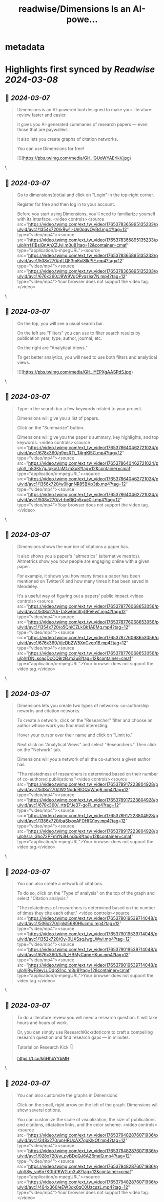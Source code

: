 :PROPERTIES:
:title: readwise/Dimensions Is an AI-powe...
:END:


* metadata
:PROPERTIES:
:author: [[MushtaqBilalPhD on Twitter]]
:full-title: "Dimensions Is an AI-powe..."
:category: [[tweets]]
:url: https://twitter.com/MushtaqBilalPhD/status/1765378291362304012
:image-url: https://pbs.twimg.com/profile_images/1575897887019499520/xs2ar5XJ.jpg
:END:

* Highlights first synced by [[Readwise]] [[2024-03-08]]
** 📌 [[2024-03-07]]
#+BEGIN_QUOTE
Dimensions is an AI-powered tool designed to make your literature review faster and easier.

It gives you AI-generated summaries of research papers — even those that are paywalled. 

It also lets you create graphs of citation networks.

You can use Dimensions for free! 

![](https://pbs.twimg.com/media/GH_iGUoWYAErlkV.jpg) 
#+END_QUOTE\
** 📌 [[2024-03-07]]
#+BEGIN_QUOTE
Go to dimensions(dot)ai and click on "Login" in the top-right corner.

Register for free and then log in to your account.

Before you start using Dimensions, you'll need to familiarize yourself with its interface. <video controls><source src="https://video.twimg.com/ext_tw_video/1765378365895135233/pu/vid/avc1/1354x720/kRw1i-Un0pqvOyBd.mp4?tag=12" type="video/mp4"><source src="https://video.twimg.com/ext_tw_video/1765378365895135233/pu/pl/rrH1BsiQnAnXZJvj.m3u8?tag=12&container=cmaf" type="application/x-mpegURL"><source src="https://video.twimg.com/ext_tw_video/1765378365895135233/pu/vid/avc1/508x270/qfLQF3mKul8IkPIE.mp4?tag=12" type="video/mp4"><source src="https://video.twimg.com/ext_tw_video/1765378365895135233/pu/vid/avc1/676x360/J9W9VgOPvqzisr7N.mp4?tag=12" type="video/mp4">Your browser does not support the video tag.</video> 
#+END_QUOTE\
** 📌 [[2024-03-07]]
#+BEGIN_QUOTE
On the top, you will see a usual search bar.

On the left are "Filters" you can use to filter search results by publication year, type, author, journal, etc.

On the right are "Analytical Views."

To get better analytics, you will need to use both filters and analytical views. 

![](https://pbs.twimg.com/media/GH_iYEPXgAASPdS.jpg) 
#+END_QUOTE\
** 📌 [[2024-03-07]]
#+BEGIN_QUOTE
Type in the search bar a few keywords related to your project.

Dimensions will give you a list of papers.

Click on the "Summarize" button.

Dimensions will give you the paper's summary, key highlights, and top keywords. <video controls><source src="https://video.twimg.com/ext_tw_video/1765378640462721024/pu/vid/avc1/678x360/g9psRTi_T4rgKl5C.mp4?tag=12" type="video/mp4"><source src="https://video.twimg.com/ext_tw_video/1765378640462721024/pu/pl/_h83Kk7gJqkoGaMt.m3u8?tag=12&container=cmaf" type="application/x-mpegURL"><source src="https://video.twimg.com/ext_tw_video/1765378640462721024/pu/vid/avc1/1356x720/w0lignNR85BXp3tb.mp4?tag=12" type="video/mp4"><source src="https://video.twimg.com/ext_tw_video/1765378640462721024/pu/vid/avc1/508x270/vt-beBjQp5xue0iI.mp4?tag=12" type="video/mp4">Your browser does not support the video tag.</video> 
#+END_QUOTE\
** 📌 [[2024-03-07]]
#+BEGIN_QUOTE
Dimensions shows the number of citations a paper has.

It also shows you a paper's "altmetrics" (alternative metrics). Altmetrics show you how people are engaging online with a given paper. 

For example, it shows you how many times a paper has been mentioned on Twitter/X and how many times it has been saved in Mendeley.

It's a useful way of figuring out a papers' public impact.<video controls><source src="https://video.twimg.com/ext_tw_video/1765378776068653056/pu/vid/avc1/508x270/-TaSw6m3bjGPeFwf.mp4?tag=12" type="video/mp4"><source src="https://video.twimg.com/ext_tw_video/1765378776068653056/pu/vid/avc1/1354x720/o5QhiCZLkQk1AEMq.mp4?tag=12" type="video/mp4"><source src="https://video.twimg.com/ext_tw_video/1765378776068653056/pu/vid/avc1/676x360/VjeDb2W5XnCvep18.mp4?tag=12" type="video/mp4"><source src="https://video.twimg.com/ext_tw_video/1765378776068653056/pu/pl/rDNLsoagDcCQ9rzB.m3u8?tag=12&container=cmaf" type="application/x-mpegURL">Your browser does not support the video tag.</video> 
#+END_QUOTE\
** 📌 [[2024-03-07]]
#+BEGIN_QUOTE
Dimensions lets you create two types of networks: co-authorship neworks and citation networks.

To create a network, click on the "Researcher" filter and choose an author whose work you find most interesting.

Hover your cursor over their name and click on "Limit to."

Next click on "Analytical Views" and select "Researchers." Then click on the "Network" tab.

Dimensions will you a network of all the co-authors a given author has.

"The relatedness of researchers is determined based on their number of co-authored publications."<video controls><source src="https://video.twimg.com/ext_tw_video/1765378917223804928/pu/vid/avc1/508x270/tW2NgdcRlOQqWngR.mp4?tag=12" type="video/mp4"><source src="https://video.twimg.com/ext_tw_video/1765378917223804928/pu/vid/avc1/678x360/_rttrEfJe37-goFL.mp4?tag=12" type="video/mp4"><source src="https://video.twimg.com/ext_tw_video/1765378917223804928/pu/vid/avc1/1356x720/baSIxoxAFOHfQ1oy.mp4?tag=12" type="video/mp4"><source src="https://video.twimg.com/ext_tw_video/1765378917223804928/pu/pl/sra_Gho72PFmYN3H.m3u8?tag=12&container=cmaf" type="application/x-mpegURL">Your browser does not support the video tag.</video> 
#+END_QUOTE\
** 📌 [[2024-03-07]]
#+BEGIN_QUOTE
You can also create a network of citations.

To do so, click on the "Type of analysis" on the top of the graph and select "Citation analysis."

"The relatedness of researchers is determined based on the number of times they cite each other." <video controls><source src="https://video.twimg.com/ext_tw_video/1765379019539714048/pu/vid/avc1/506x270/ljnlsl5680Hlucmo.mp4?tag=12" type="video/mp4"><source src="https://video.twimg.com/ext_tw_video/1765379019539714048/pu/vid/avc1/1352x720/Oy-0UXSsqJwgLWwi.mp4?tag=12" type="video/mp4"><source src="https://video.twimg.com/ext_tw_video/1765379019539714048/pu/vid/avc1/676x360/SJ5_HBMyCqpnHKun.mp4?tag=12" type="video/mp4"><source src="https://video.twimg.com/ext_tw_video/1765379019539714048/pu/pl/jRwF8evLuDdpS1nc.m3u8?tag=12&container=cmaf" type="application/x-mpegURL">Your browser does not support the video tag.</video> 
#+END_QUOTE\
** 📌 [[2024-03-07]]
#+BEGIN_QUOTE
To do a literature review you will need a research question. It will take hours and hours of work.

Or, you can simply use ResearchKick(dot)com to craft a compelling research question and find research gaps — in minutes.

Tutorial on Research Kick 👇

https://t.co/k6HhbYYbMH 
#+END_QUOTE\
** 📌 [[2024-03-07]]
#+BEGIN_QUOTE
You can also customize the graphs in Dimensions.

Click on the small, right arrow on the left of the graph. Dimensions will show several options.

You can customize the scale of visualization, the size of publications and citations, citatation links, and the color scheme. <video controls><source src="https://video.twimg.com/ext_tw_video/1765379482876071936/pu/vid/avc1/348x270/upHRUcAX7qoKlkOf.mp4?tag=12" type="video/mp4"><source src="https://video.twimg.com/ext_tw_video/1765379482876071936/pu/vid/avc1/928x720/w_pvBDqQJ6AZ6mdQ.mp4?tag=12" type="video/mp4"><source src="https://video.twimg.com/ext_tw_video/1765379482876071936/pu/pl/8w_yo6n7K0tdf6WG.m3u8?tag=12&container=cmaf" type="application/x-mpegURL"><source src="https://video.twimg.com/ext_tw_video/1765379482876071936/pu/vid/avc1/464x360/eEW3dx0qC0UzcszL.mp4?tag=12" type="video/mp4">Your browser does not support the video tag.</video> 
#+END_QUOTE\
** 📌 [[2024-03-07]]
#+BEGIN_QUOTE
Dimensions also gives you a list of all the authors included in a particular graph.

Click on "Find" to see the list of authors.

If you click on the name of an author, Dimensions will shows you where that author is in the graph. <video controls><source src="https://video.twimg.com/ext_tw_video/1765379581412782081/pu/pl/D_ENJ1NJ0J6isWAJ.m3u8?tag=12&container=cmaf" type="application/x-mpegURL"><source src="https://video.twimg.com/ext_tw_video/1765379581412782081/pu/vid/avc1/484x360/TAiswqbbpNJq_HIX.mp4?tag=12" type="video/mp4"><source src="https://video.twimg.com/ext_tw_video/1765379581412782081/pu/vid/avc1/968x720/EILvqr4hkvSNP8ho.mp4?tag=12" type="video/mp4"><source src="https://video.twimg.com/ext_tw_video/1765379581412782081/pu/vid/avc1/362x270/EBYFEMQ9m0kn9eNv.mp4?tag=12" type="video/mp4">Your browser does not support the video tag.</video> 
#+END_QUOTE\
** 📌 [[2024-03-07]]
#+BEGIN_QUOTE
Found this thread on Dimensions helpful?

1. Repost the first tweet to share it with your friends.

2. Bookmark it so you can come back to it later.

3. Follow me for more threads on how to use AI apps for academic purposes. 
#+END_QUOTE\